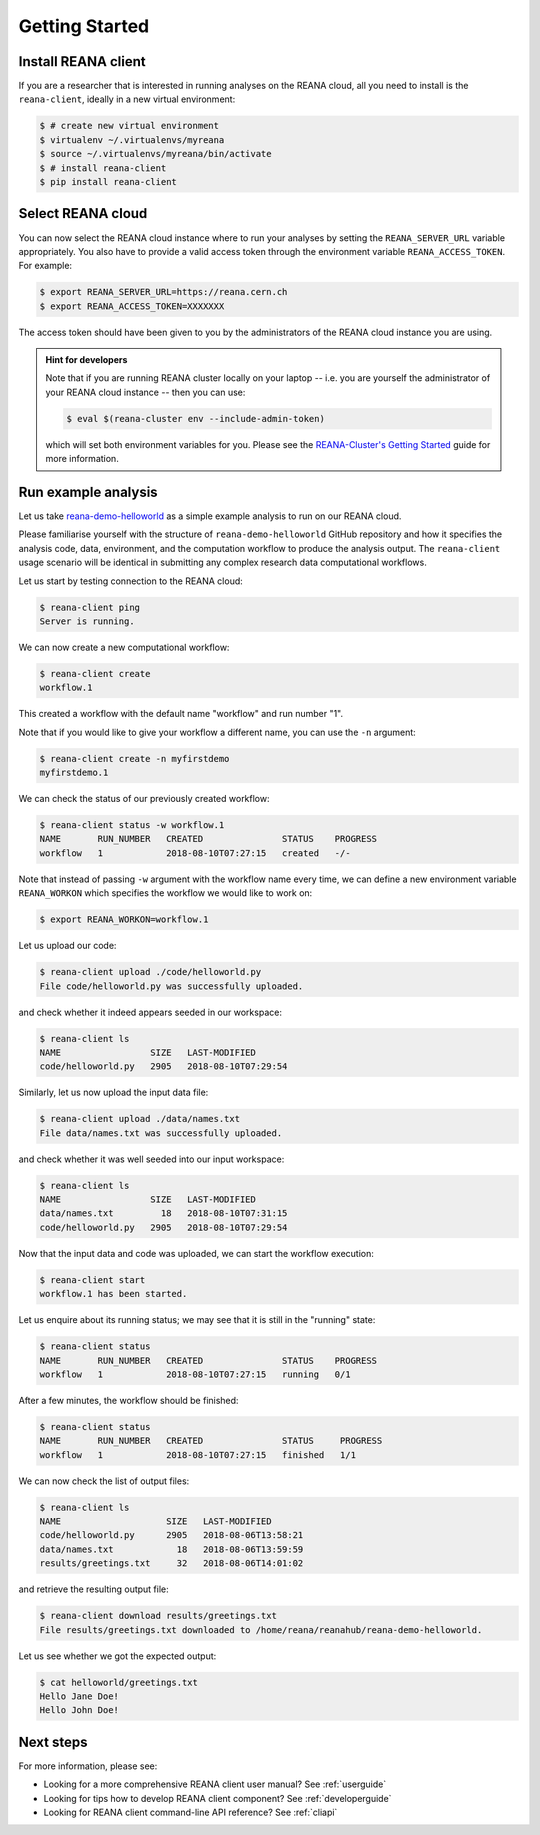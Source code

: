 .. _gettingstarted:

Getting Started
===============

Install REANA client
--------------------

If you are a researcher that is interested in running analyses on the REANA
cloud, all you need to install is the ``reana-client``, ideally in a new virtual
environment:

.. code-block:: console

   $ # create new virtual environment
   $ virtualenv ~/.virtualenvs/myreana
   $ source ~/.virtualenvs/myreana/bin/activate
   $ # install reana-client
   $ pip install reana-client

Select REANA cloud
------------------

You can now select the REANA cloud instance where to run your analyses by
setting the ``REANA_SERVER_URL`` variable appropriately. You also have to
provide a valid access token through the environment variable
``REANA_ACCESS_TOKEN``. For example:

.. code-block:: console

   $ export REANA_SERVER_URL=https://reana.cern.ch
   $ export REANA_ACCESS_TOKEN=XXXXXXX

The access token should have been given to you by the administrators of the
REANA cloud instance you are using.

.. admonition:: Hint for developers

    Note that if you are running REANA cluster locally on your laptop -- i.e.
    you are yourself the administrator of your REANA cloud instance -- then you
    can use:

    .. code-block:: console

       $ eval $(reana-cluster env --include-admin-token)

    which will set both environment variables for you. Please see the
    `REANA-Cluster's Getting Started
    <http://reana-cluster.readthedocs.io/en/latest/gettingstarted.html>`_ guide
    for more information.

Run example analysis
--------------------

Let us take `reana-demo-helloworld
<https://github.com/reanahub/reana-demo-helloworld/>`_ as a simple example
analysis to run on our REANA cloud.

Please familiarise yourself with the structure of ``reana-demo-helloworld``
GitHub repository and how it specifies the analysis code, data, environment, and
the computation workflow to produce the analysis output. The ``reana-client``
usage scenario will be identical in submitting any complex research data
computational workflows.

Let us start by testing connection to the REANA cloud:

.. code-block:: console

   $ reana-client ping
   Server is running.

We can now create a new computational workflow:

.. code-block:: console

   $ reana-client create
   workflow.1

This created a workflow with the default name "workflow" and run number "1".

Note that if you would like to give your workflow a different name, you can use
the ``-n`` argument:

.. code-block:: console

   $ reana-client create -n myfirstdemo
   myfirstdemo.1

We can check the status of our previously created workflow:

.. code-block:: console

   $ reana-client status -w workflow.1
   NAME       RUN_NUMBER   CREATED               STATUS    PROGRESS
   workflow   1            2018-08-10T07:27:15   created   -/-

Note that instead of passing ``-w`` argument with the workflow name every time,
we can define a new environment variable ``REANA_WORKON`` which specifies the
workflow we would like to work on:

.. code-block:: console

   $ export REANA_WORKON=workflow.1

Let us upload our code:

.. code-block:: console

   $ reana-client upload ./code/helloworld.py
   File code/helloworld.py was successfully uploaded.

and check whether it indeed appears seeded in our workspace:

.. code-block:: console

   $ reana-client ls
   NAME                 SIZE   LAST-MODIFIED
   code/helloworld.py   2905   2018-08-10T07:29:54

Similarly, let us now upload the input data file:

.. code-block:: console

   $ reana-client upload ./data/names.txt
   File data/names.txt was successfully uploaded.

and check whether it was well seeded into our input workspace:

.. code-block:: console

   $ reana-client ls
   NAME                 SIZE   LAST-MODIFIED
   data/names.txt         18   2018-08-10T07:31:15
   code/helloworld.py   2905   2018-08-10T07:29:54

Now that the input data and code was uploaded, we can start the workflow execution:

.. code-block:: console

   $ reana-client start
   workflow.1 has been started.

Let us enquire about its running status; we may see that it is still in the
"running" state:

.. code-block:: console

   $ reana-client status
   NAME       RUN_NUMBER   CREATED               STATUS    PROGRESS
   workflow   1            2018-08-10T07:27:15   running   0/1

After a few minutes, the workflow should be finished:

.. code-block:: console

   $ reana-client status
   NAME       RUN_NUMBER   CREATED               STATUS     PROGRESS
   workflow   1            2018-08-10T07:27:15   finished   1/1

We can now check the list of output files:

.. code-block:: console

   $ reana-client ls
   NAME                    SIZE   LAST-MODIFIED
   code/helloworld.py      2905   2018-08-06T13:58:21
   data/names.txt            18   2018-08-06T13:59:59
   results/greetings.txt     32   2018-08-06T14:01:02

and retrieve the resulting output file:

.. code-block:: console

   $ reana-client download results/greetings.txt
   File results/greetings.txt downloaded to /home/reana/reanahub/reana-demo-helloworld.

Let us see whether we got the expected output:

.. code-block:: console

   $ cat helloworld/greetings.txt
   Hello Jane Doe!
   Hello John Doe!

Next steps
----------

For more information, please see:

- Looking for a more comprehensive REANA client user manual? See :ref:`userguide`
- Looking for tips how to develop REANA client component? See :ref:`developerguide`
- Looking for REANA client command-line API reference? See :ref:`cliapi`
